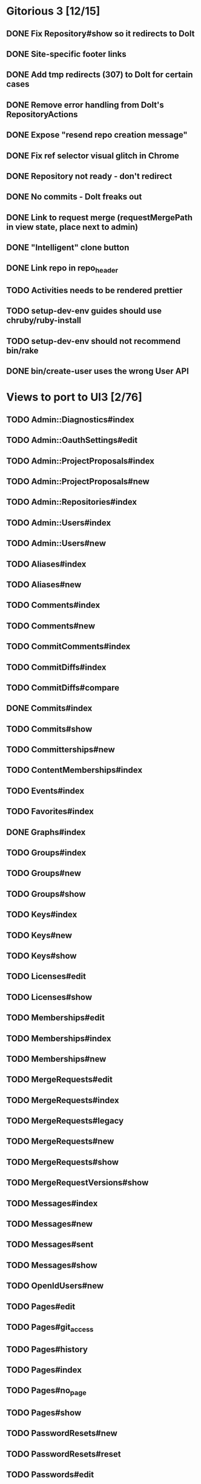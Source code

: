 * Gitorious 3 [12/15]
** DONE Fix Repository#show so it redirects to Dolt
** DONE Site-specific footer links
** DONE Add tmp redirects (307) to Dolt for certain cases
** DONE Remove error handling from Dolt's RepositoryActions
** DONE Expose "resend repo creation message"
** DONE Fix ref selector visual glitch in Chrome
** DONE Repository not ready - don't redirect
** DONE No commits - Dolt freaks out
** DONE Link to request merge (requestMergePath in view state, place next to admin)
** DONE "Intelligent" clone button
** DONE Link repo in repo_header
** TODO Activities needs to be rendered prettier
** TODO setup-dev-env guides should use chruby/ruby-install
** TODO setup-dev-env should not recommend bin/rake
** DONE bin/create-user uses the wrong User API
* Views to port to UI3 [2/76]
** TODO Admin::Diagnostics#index
** TODO Admin::OauthSettings#edit
** TODO Admin::ProjectProposals#index
** TODO Admin::ProjectProposals#new
** TODO Admin::Repositories#index
** TODO Admin::Users#index
** TODO Admin::Users#new
** TODO Aliases#index
** TODO Aliases#new
** TODO Comments#index
** TODO Comments#new
** TODO CommitComments#index
** TODO CommitDiffs#index
** TODO CommitDiffs#compare
** DONE Commits#index
** TODO Commits#show
** TODO Committerships#new
** TODO ContentMemberships#index
** TODO Events#index
** TODO Favorites#index
** DONE Graphs#index
** TODO Groups#index
** TODO Groups#new
** TODO Groups#show
** TODO Keys#index
** TODO Keys#new
** TODO Keys#show
** TODO Licenses#edit
** TODO Licenses#show
** TODO Memberships#edit
** TODO Memberships#index
** TODO Memberships#new
** TODO MergeRequests#edit
** TODO MergeRequests#index
** TODO MergeRequests#legacy
** TODO MergeRequests#new
** TODO MergeRequests#show
** TODO MergeRequestVersions#show
** TODO Messages#index
** TODO Messages#new
** TODO Messages#sent
** TODO Messages#show
** TODO OpenIdUsers#new
** TODO Pages#edit
** TODO Pages#git_access
** TODO Pages#history
** TODO Pages#index
** TODO Pages#no_page
** TODO Pages#show
** TODO PasswordResets#new
** TODO PasswordResets#reset
** TODO Passwords#edit
** TODO ProjectMemberships#index
** TODO Projects#edit
** TODO Projects#edit_slug
** TODO Projects#index
** TODO Projects#new
** TODO Projects#show
** TODO Repositories#index
** TODO Searches#show
** TODO Sessions#new
** TODO Site#about{,es,pt-BR}
** TODO Site#contact
** TODO Site#dashboard
** TODO Site#faq{,es,pt-BR}
** TODO Site#index
** TODO Site#public_index
** TODO SiteWikiPages#edit
** TODO SiteWikiPages#git_access
** TODO SiteWikiPages#history
** TODO SiteWikiPages#index
** TODO SiteWikiPages#show
** TODO UserActivations#show
** TODO Users#edit
** TODO Users#new
** TODO Users#show
